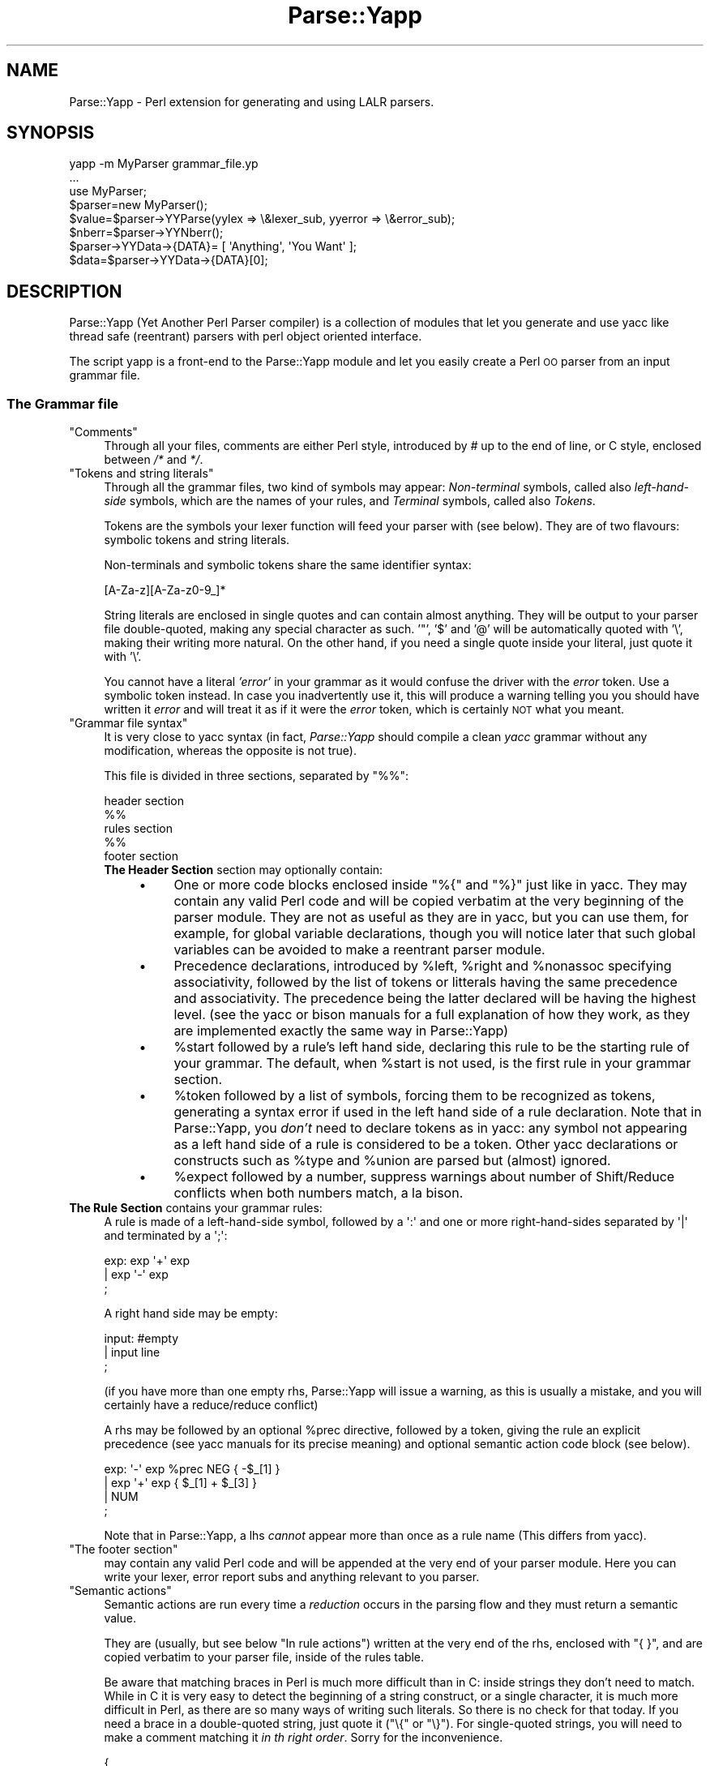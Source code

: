 .\" Automatically generated by Pod::Man 4.11 (Pod::Simple 3.35)
.\"
.\" Standard preamble:
.\" ========================================================================
.de Sp \" Vertical space (when we can't use .PP)
.if t .sp .5v
.if n .sp
..
.de Vb \" Begin verbatim text
.ft CW
.nf
.ne \\$1
..
.de Ve \" End verbatim text
.ft R
.fi
..
.\" Set up some character translations and predefined strings.  \*(-- will
.\" give an unbreakable dash, \*(PI will give pi, \*(L" will give a left
.\" double quote, and \*(R" will give a right double quote.  \*(C+ will
.\" give a nicer C++.  Capital omega is used to do unbreakable dashes and
.\" therefore won't be available.  \*(C` and \*(C' expand to `' in nroff,
.\" nothing in troff, for use with C<>.
.tr \(*W-
.ds C+ C\v'-.1v'\h'-1p'\s-2+\h'-1p'+\s0\v'.1v'\h'-1p'
.ie n \{\
.    ds -- \(*W-
.    ds PI pi
.    if (\n(.H=4u)&(1m=24u) .ds -- \(*W\h'-12u'\(*W\h'-12u'-\" diablo 10 pitch
.    if (\n(.H=4u)&(1m=20u) .ds -- \(*W\h'-12u'\(*W\h'-8u'-\"  diablo 12 pitch
.    ds L" ""
.    ds R" ""
.    ds C` ""
.    ds C' ""
'br\}
.el\{\
.    ds -- \|\(em\|
.    ds PI \(*p
.    ds L" ``
.    ds R" ''
.    ds C`
.    ds C'
'br\}
.\"
.\" Escape single quotes in literal strings from groff's Unicode transform.
.ie \n(.g .ds Aq \(aq
.el       .ds Aq '
.\"
.\" If the F register is >0, we'll generate index entries on stderr for
.\" titles (.TH), headers (.SH), subsections (.SS), items (.Ip), and index
.\" entries marked with X<> in POD.  Of course, you'll have to process the
.\" output yourself in some meaningful fashion.
.\"
.\" Avoid warning from groff about undefined register 'F'.
.de IX
..
.nr rF 0
.if \n(.g .if rF .nr rF 1
.if (\n(rF:(\n(.g==0)) \{\
.    if \nF \{\
.        de IX
.        tm Index:\\$1\t\\n%\t"\\$2"
..
.        if !\nF==2 \{\
.            nr % 0
.            nr F 2
.        \}
.    \}
.\}
.rr rF
.\" ========================================================================
.\"
.IX Title "Parse::Yapp 3"
.TH Parse::Yapp 3 "2017-08-04" "perl v5.30.2" "User Contributed Perl Documentation"
.\" For nroff, turn off justification.  Always turn off hyphenation; it makes
.\" way too many mistakes in technical documents.
.if n .ad l
.nh
.SH "NAME"
Parse::Yapp \- Perl extension for generating and using LALR parsers.
.SH "SYNOPSIS"
.IX Header "SYNOPSIS"
.Vb 1
\&  yapp \-m MyParser grammar_file.yp
\&
\&  ...
\&
\&  use MyParser;
\&
\&  $parser=new MyParser();
\&  $value=$parser\->YYParse(yylex => \e&lexer_sub, yyerror => \e&error_sub);
\&
\&  $nberr=$parser\->YYNberr();
\&
\&  $parser\->YYData\->{DATA}= [ \*(AqAnything\*(Aq, \*(AqYou Want\*(Aq ];
\&
\&  $data=$parser\->YYData\->{DATA}[0];
.Ve
.SH "DESCRIPTION"
.IX Header "DESCRIPTION"
Parse::Yapp (Yet Another Perl Parser compiler) is a collection of modules
that let you generate and use yacc like thread safe (reentrant) parsers with
perl object oriented interface.
.PP
The script yapp is a front-end to the Parse::Yapp module and let you
easily create a Perl \s-1OO\s0 parser from an input grammar file.
.SS "The Grammar file"
.IX Subsection "The Grammar file"
.ie n .IP """Comments""" 4
.el .IP "\f(CWComments\fR" 4
.IX Item "Comments"
Through all your files, comments are either Perl style, introduced by \fI#\fR
up to the end of line, or C style, enclosed between  \fI/*\fR and \fI*/\fR.
.ie n .IP """Tokens and string literals""" 4
.el .IP "\f(CWTokens and string literals\fR" 4
.IX Item "Tokens and string literals"
Through all the grammar files, two kind of symbols may appear:
\&\fINon-terminal\fR symbols, called also \fIleft-hand-side\fR symbols,
which are the names of your rules, and \fITerminal\fR symbols, called
also \fITokens\fR.
.Sp
Tokens are the symbols your lexer function will feed your parser with
(see below). They are of two flavours: symbolic tokens and string
literals.
.Sp
Non-terminals and symbolic tokens share the same identifier syntax:
.Sp
.Vb 1
\&                [A\-Za\-z][A\-Za\-z0\-9_]*
.Ve
.Sp
String literals are enclosed in single quotes and can contain almost
anything. They will be output to your parser file double-quoted, making
any special character as such. '"', '$' and '@' will be automatically
quoted with '\e', making their writing more natural. On the other hand,
if you need a single quote inside your literal, just quote it with '\e'.
.Sp
You cannot have a literal \fI'error'\fR in your grammar as it would
confuse the driver with the \fIerror\fR token. Use a symbolic token instead.
In case you inadvertently use it, this will produce a warning telling you
you should have written it \fIerror\fR and will treat it as if it were the
\&\fIerror\fR token, which is certainly \s-1NOT\s0 what you meant.
.ie n .IP """Grammar file syntax""" 4
.el .IP "\f(CWGrammar file syntax\fR" 4
.IX Item "Grammar file syntax"
It is very close to yacc syntax (in fact, \fIParse::Yapp\fR should compile
a clean \fIyacc\fR grammar without any modification, whereas the opposite
is not true).
.Sp
This file is divided in three sections, separated by \f(CW\*(C`%%\*(C'\fR:
.Sp
.Vb 5
\&        header section
\&        %%
\&        rules section
\&        %%
\&        footer section
.Ve
.RS 4
.IP "\fBThe Header Section\fR section may optionally contain:" 4
.IX Item "The Header Section section may optionally contain:"
.RS 4
.PD 0
.IP "\(bu" 4
.PD
One or more code blocks enclosed inside \f(CW\*(C`%{\*(C'\fR and \f(CW\*(C`%}\*(C'\fR just like in
yacc. They may contain any valid Perl code and will be copied verbatim
at the very beginning of the parser module. They are not as useful as
they are in yacc, but you can use them, for example, for global variable
declarations, though you will notice later that such global variables can
be avoided to make a reentrant parser module.
.IP "\(bu" 4
Precedence declarations, introduced by \f(CW%left\fR, \f(CW%right\fR and \f(CW%nonassoc\fR
specifying associativity, followed by the list of tokens or litterals
having the same precedence and associativity.
The precedence being the latter declared will be having the highest level.
(see the yacc or bison manuals for a full explanation of how they work,
as they are implemented exactly the same way in Parse::Yapp)
.IP "\(bu" 4
\&\f(CW%start\fR followed by a rule's left hand side, declaring this rule to
be the starting rule of your grammar. The default, when \f(CW%start\fR is not
used, is the first rule in your grammar section.
.IP "\(bu" 4
\&\f(CW%token\fR followed by a list of symbols, forcing them to be recognized
as tokens, generating a syntax error if used in the left hand side of
a rule declaration.
Note that in Parse::Yapp, you \fIdon't\fR need to declare tokens as in yacc: any
symbol not appearing as a left hand side of a rule is considered to be
a token.
Other yacc declarations or constructs such as \f(CW%type\fR and \f(CW%union\fR are
parsed but (almost) ignored.
.IP "\(bu" 4
\&\f(CW%expect\fR followed by a number, suppress warnings about number of Shift/Reduce
conflicts when both numbers match, a la bison.
.RE
.RS 4
.RE
.RE
.RS 4
.RE
.IP "\fBThe Rule Section\fR contains your grammar rules:" 4
.IX Item "The Rule Section contains your grammar rules:"
A rule is made of a left-hand-side symbol, followed by a \f(CW\*(Aq:\*(Aq\fR and one
or more right-hand-sides separated by \f(CW\*(Aq|\*(Aq\fR and terminated by a \f(CW\*(Aq;\*(Aq\fR:
.Sp
.Vb 3
\&    exp:    exp \*(Aq+\*(Aq exp
\&        |   exp \*(Aq\-\*(Aq exp
\&        ;
.Ve
.Sp
A right hand side may be empty:
.Sp
.Vb 3
\&    input:  #empty
\&        |   input line
\&        ;
.Ve
.Sp
(if you have more than one empty rhs, Parse::Yapp will issue a warning,
as this is usually a mistake, and you will certainly have a reduce/reduce
conflict)
.Sp
A rhs may be followed by an optional \f(CW%prec\fR directive, followed
by a token, giving the rule an explicit precedence (see yacc manuals
for its precise meaning) and optional semantic action code block (see
below).
.Sp
.Vb 4
\&    exp:   \*(Aq\-\*(Aq exp %prec NEG { \-$_[1] }
\&        |  exp \*(Aq+\*(Aq exp       { $_[1] + $_[3] }
\&        |  NUM
\&        ;
.Ve
.Sp
Note that in Parse::Yapp, a lhs \fIcannot\fR appear more than once as
a rule name (This differs from yacc).
.ie n .IP """The footer section""" 4
.el .IP "\f(CWThe footer section\fR" 4
.IX Item "The footer section"
may contain any valid Perl code and will be appended at the very end
of your parser module. Here you can write your lexer, error report
subs and anything relevant to you parser.
.ie n .IP """Semantic actions""" 4
.el .IP "\f(CWSemantic actions\fR" 4
.IX Item "Semantic actions"
Semantic actions are run every time a \fIreduction\fR occurs in the
parsing flow and they must return a semantic value.
.Sp
They are (usually, but see below \f(CW\*(C`In rule actions\*(C'\fR) written at
the very end of the rhs, enclosed with \f(CW\*(C`{ }\*(C'\fR, and are copied verbatim
to your parser file, inside of the rules table.
.Sp
Be aware that matching braces in Perl is much more difficult than
in C: inside strings they don't need to match. While in C it is
very easy to detect the beginning of a string construct, or a
single character, it is much more difficult in Perl, as there
are so many ways of writing such literals. So there is no check
for that today. If you need a brace in a double-quoted string, just
quote it (\f(CW\*(C`\e{\*(C'\fR or \f(CW\*(C`\e}\*(C'\fR). For single-quoted strings, you will need
to make a comment matching it \fIin th right order\fR.
Sorry for the inconvenience.
.Sp
.Vb 9
\&    {
\&        "{ My string block }".
\&        "\e{ My other string block \e}".
\&        qq/ My unmatched brace \e} /.
\&        # Force the match: {
\&        q/ for my closing brace } /
\&        q/ My opening brace { /
\&        # must be closed: }
\&    }
.Ve
.Sp
All of these constructs should work.
.Sp
In Parse::Yapp, semantic actions are called like normal Perl sub calls,
with their arguments passed in \f(CW@_\fR, and their semantic value are
their return values.
.Sp
\&\f(CW$_\fR[1] to \f(CW$_\fR[n] are the parameters just as \f(CW$1\fR to \f(CW$n\fR in yacc, while
\&\f(CW$_\fR[0] is the parser object itself.
.Sp
Having \f(CW$_\fR[0] being the parser object itself allows you to call
parser methods. That's how the yacc macros are implemented:
.Sp
.Vb 4
\&        yyerrok is done by calling $_[0]\->YYErrok
\&        YYERROR is done by calling $_[0]\->YYError
\&        YYACCEPT is done by calling $_[0]\->YYAccept
\&        YYABORT is done by calling $_[0]\->YYAbort
.Ve
.Sp
All those methods explicitly return \fIundef\fR, for convenience.
.Sp
.Vb 1
\&    YYRECOVERING is done by calling $_[0]\->YYRecovering
.Ve
.Sp
Four useful methods in error recovery sub
.Sp
.Vb 4
\&    $_[0]\->YYCurtok
\&    $_[0]\->YYCurval
\&    $_[0]\->YYExpect
\&    $_[0]\->YYLexer
.Ve
.Sp
return respectivly the current input token that made the parse fail,
its semantic value (both can be used to modify their values too, but
\&\fIknow what you are doing\fR ! See \fIError reporting routine\fR section for
an example), a list which contains the tokens the parser expected when
the failure occurred and a reference to the lexer routine.
.Sp
Note that if \f(CW\*(C`$_[0]\->YYCurtok\*(C'\fR is declared as a \f(CW%nonassoc\fR token,
it can be included in \f(CW\*(C`$_[0]\->YYExpect\*(C'\fR list whenever the input
try to use it in an associative way. This is not a bug: the token
\&\s-1IS\s0 expected to report an error if encountered.
.Sp
To detect such a thing in your error reporting sub, the following
example should do the trick:
.Sp
.Vb 4
\&        grep { $_[0]\->YYCurtok eq $_ } $_[0]\->YYExpect
\&    and do {
\&        #Non\-associative token used in an associative expression
\&    };
.Ve
.Sp
Accessing semantics values on the left of your reducing rule is done
through the method
.Sp
.Vb 1
\&    $_[0]\->YYSemval( index )
.Ve
.Sp
where index is an integer. Its value being \fI1 .. n\fR returns the same values
than \fI\f(CI$_\fI[1] .. \f(CI$_\fI[n]\fR, but \fI\-n .. 0\fR returns values on the left of the rule
being reduced (It is related to \fI$\-n .. \f(CI$0\fI .. \f(CI$n\fI\fR in yacc, but you
cannot use \fI\f(CI$_\fI[0]\fR or \fI\f(CI$_\fI[\-n]\fR constructs in Parse::Yapp for obvious reasons)
.Sp
There is also a provision for a user data area in the parser object,
accessed by the method:
.Sp
.Vb 1
\&    $_[0]\->YYData
.Ve
.Sp
which returns a reference to an anonymous hash, which let you have
all of your parsing data held inside the object (see the Calc.yp
or ParseYapp.yp files in the distribution for some examples).
That's how you can make you parser module reentrant: all of your
module states and variables are held inside the parser object.
.Sp
Note: unfortunately, method calls in Perl have a lot of overhead,
      and when YYData is used, it may be called a huge number
      of times. If your are not a *real* purist and efficiency
      is your concern, you may access directly the user-space
      in the object: \f(CW$parser\fR\->{\s-1USER\s0} wich is a reference to an
      anonymous hash array, and then benchmark.
.Sp
If no action is specified for a rule, the equivalant of a default
action is run, which returns the first parameter:
.Sp
.Vb 1
\&   { $_[1] }
.Ve
.ie n .IP """In rule actions""" 4
.el .IP "\f(CWIn rule actions\fR" 4
.IX Item "In rule actions"
It is also possible to embed semantic actions inside of a rule:
.Sp
.Vb 1
\&    typedef:    TYPE { $type = $_[1] } identlist { ... } ;
.Ve
.Sp
When the Parse::Yapp's parser encounter such an embedded action, it modifies
the grammar as if you wrote (although \f(CW@x\fR\-1 is not a legal lhs value):
.Sp
.Vb 2
\&    @x\-1:   /* empty */ { $type = $_[1] };
\&    typedef:    TYPE @x\-1 identlist { ... } ;
.Ve
.Sp
where \fIx\fR is a sequential number incremented for each \*(L"in rule\*(R" action,
and \fI\-1\fR represents the \*(L"dot position\*(R" in the rule where the action arises.
.Sp
In such actions, you can use \fI\f(CI$_\fI[1]..$_[n]\fR variables, which are the
semantic values on the left of your action.
.Sp
Be aware that the way Parse::Yapp modifies your grammar because of
\&\fIin rule actions\fR can produce, in some cases, spurious conflicts
that wouldn't happen otherwise.
.ie n .IP """Generating the Parser Module""" 4
.el .IP "\f(CWGenerating the Parser Module\fR" 4
.IX Item "Generating the Parser Module"
Now that you grammar file is written, you can use yapp on it
to generate your parser module:
.Sp
.Vb 1
\&    yapp \-v Calc.yp
.Ve
.Sp
will create two files \fICalc.pm\fR, your parser module, and \fICalc.output\fR
a verbose output of your parser rules, conflicts, warnings, states
and summary.
.Sp
What your are missing now is a lexer routine.
.ie n .IP """The Lexer sub""" 4
.el .IP "\f(CWThe Lexer sub\fR" 4
.IX Item "The Lexer sub"
is called each time the parser need to read the next token.
.Sp
It is called with only one argument that is the parser object itself,
so you can access its methods, specially the
.Sp
.Vb 1
\&    $_[0]\->YYData
.Ve
.Sp
data area.
.Sp
It is its duty to return the next token and value to the parser.
They \f(CW\*(C`must\*(C'\fR be returned as a list of two variables, the first one
is the token known by the parser (symbolic or literal), the second
one being anything you want (usually the content of the token, or the
literal value) from a simple scalar value to any complex reference,
as the parsing driver never use it but to call semantic actions:
.Sp
.Vb 5
\&    ( \*(AqNUMBER\*(Aq, $num )
\&or
\&    ( \*(Aq>=\*(Aq, \*(Aq>=\*(Aq )
\&or
\&    ( \*(AqARRAY\*(Aq, [ @values ] )
.Ve
.Sp
When the lexer reach the end of input, it must return the \f(CW\*(Aq\*(Aq\fR
empty token with an undef value:
.Sp
.Vb 1
\&     ( \*(Aq\*(Aq, undef )
.Ve
.Sp
Note that your lexer should \fInever\fR return \f(CW\*(Aqerror\*(Aq\fR as token
value: for the driver, this is the error token used for error
recovery and would lead to odd reactions.
.Sp
Now that you have your lexer written, maybe you will need to output
meaningful error messages, instead of the default which is to print
\&'Parse error.' on \s-1STDERR.\s0
.Sp
So you will need an Error reporting sub.
.ie n .IP """Error reporting routine""" 4
.el .IP "\f(CWError reporting routine\fR" 4
.IX Item "Error reporting routine"
If you want one, write it knowing that it is passed as parameter
the parser object. So you can share information with the lexer
routine quite easily.
.Sp
You can also use the \f(CW\*(C`$_[0]\->YYErrok\*(C'\fR method in it, which will
resume parsing as if no error occurred. Of course, since the invalid
token is still invalid, you're supposed to fix the problem by
yourself.
.Sp
The method \f(CW\*(C`$_[0]\->YYLexer\*(C'\fR may help you, as it returns a reference
to the lexer routine, and can be called as
.Sp
.Vb 1
\&    ($tok,$val)=&{$_[0]\->Lexer}
.Ve
.Sp
to get the next token and semantic value from the input stream. To
make them current for the parser, use:
.Sp
.Vb 1
\&    ($_[0]\->YYCurtok, $_[0]\->YYCurval) = ($tok, $val)
.Ve
.Sp
and know what you're doing...
.ie n .IP """Parsing""" 4
.el .IP "\f(CWParsing\fR" 4
.IX Item "Parsing"
Now you've got everything to do the parsing.
.Sp
First, use the parser module:
.Sp
.Vb 1
\&    use Calc;
.Ve
.Sp
Then create the parser object:
.Sp
.Vb 1
\&    $parser=new Calc;
.Ve
.Sp
Now, call the YYParse method, telling it where to find the lexer
and error report subs:
.Sp
.Vb 2
\&    $result=$parser\->YYParse(yylex => \e&Lexer,
\&                           yyerror => \e&ErrorReport);
.Ve
.Sp
(assuming Lexer and ErrorReport subs have been written in your current
package)
.Sp
The order in which parameters appear is unimportant.
.Sp
Et voila.
.Sp
The YYParse method will do the parse, then return the last semantic
value returned, or undef if error recovery cannot recover.
.Sp
If you need to be sure the parse has been successful (in case your
last returned semantic value \fIis\fR undef) make a call to:
.Sp
.Vb 1
\&    $parser\->YYNberr()
.Ve
.Sp
which returns the total number of time the error reporting sub has been called.
.ie n .IP """Error Recovery""" 4
.el .IP "\f(CWError Recovery\fR" 4
.IX Item "Error Recovery"
in Parse::Yapp is implemented the same way it is in yacc.
.ie n .IP """Debugging Parser""" 4
.el .IP "\f(CWDebugging Parser\fR" 4
.IX Item "Debugging Parser"
To debug your parser, you can call the YYParse method with a debug parameter:
.Sp
.Vb 1
\&    $parser\->YYParse( ... , yydebug => value, ... )
.Ve
.Sp
where value is a bitfield, each bit representing a specific debug output:
.Sp
.Vb 6
\&    Bit Value    Outputs
\&    0x01         Token reading (useful for Lexer debugging)
\&    0x02         States information
\&    0x04         Driver actions (shifts, reduces, accept...)
\&    0x08         Parse Stack dump
\&    0x10         Error Recovery tracing
.Ve
.Sp
To have a full debugging output, use
.Sp
.Vb 1
\&    debug => 0x1F
.Ve
.Sp
Debugging output is sent to \s-1STDERR,\s0 and be aware that it can produce
\&\f(CW\*(C`huge\*(C'\fR outputs.
.ie n .IP """Standalone Parsers""" 4
.el .IP "\f(CWStandalone Parsers\fR" 4
.IX Item "Standalone Parsers"
By default, the parser modules generated will need the Parse::Yapp
module installed on the system to run. They use the Parse::Yapp::Driver
which can be safely shared between parsers in the same script.
.Sp
In the case you'd prefer to have a standalone module generated, use
the \f(CW\*(C`\-s\*(C'\fR switch with yapp: this will automagically copy the driver
code into your module so you can use/distribute it without the need
of the Parse::Yapp module, making it really a \f(CW\*(C`Standalone Parser\*(C'\fR.
.Sp
If you do so, please remember to include Parse::Yapp's copyright notice
in your main module copyright, so others can know about Parse::Yapp module.
.ie n .IP """Source file line numbers""" 4
.el .IP "\f(CWSource file line numbers\fR" 4
.IX Item "Source file line numbers"
by default will be included in the generated parser module, which will help
to find the guilty line in your source file in case of a syntax error.
You can disable this feature by compiling your grammar with yapp using
the \f(CW\*(C`\-n\*(C'\fR switch.
.SH "BUGS AND SUGGESTIONS"
.IX Header "BUGS AND SUGGESTIONS"
If you find bugs, think of anything that could improve Parse::Yapp
or have any questions related to it, feel free to contact the author.
.SH "AUTHOR"
.IX Header "AUTHOR"
William N. Braswell, Jr. <wbraswell_cpan@NOSPAM.nym.hush.com>
(Remove \*(L"\s-1NOSPAM\*(R".\s0)
.SH "SEE ALSO"
.IX Header "SEE ALSO"
\&\fByapp\fR\|(1) \fBperl\fR\|(1) \fByacc\fR\|(1) \fBbison\fR\|(1).
.SH "COPYRIGHT"
.IX Header "COPYRIGHT"
The Parse::Yapp module and its related modules and shell scripts are copyright:
Copyright © 1998, 1999, 2000, 2001, Francois Desarmenien.
Copyright © 2017 William N. Braswell, Jr.
.PP
You may use and distribute them under the terms of either
the \s-1GNU\s0 General Public License or the Artistic License,
as specified in the Perl \s-1README\s0 file.
.PP
If you use the \*(L"standalone parser\*(R" option so people don't need to install
Parse::Yapp on their systems in order to run you software, this copyright
noticed should be included in your software copyright too, and the copyright
notice in the embedded driver should be left untouched.
